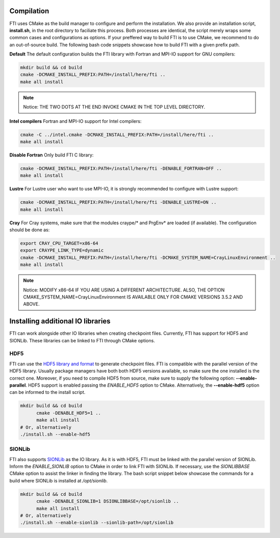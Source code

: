 .. Fault Tolerance Library documentation Compilation file


Compilation
===================================================

FTI uses CMake as the build manager to configure and perform the installation.
We also provide an installation script, **install.sh**, in the root directory to faciliate this process.
Both processes are identical, the script merely wraps some common cases and configurations as options.
If your preffered way to build FTI is to use CMake, we recommend to do an out-of-source build.
The following bash code snippets showcase how to build FTI with a given prefix path.

**Default** The default configuration builds the FTI library with Fortran and MPI-IO support for GNU compilers:

.. code-block:: cmake

   mkdir build && cd build
   cmake -DCMAKE_INSTALL_PREFIX:PATH=/install/here/fti ..
   make all install

.. note::
	Notice: THE TWO DOTS AT THE END INVOKE CMAKE IN THE TOP LEVEL DIRECTORY.

**Intel compilers** Fortran and MPI-IO support for Intel compilers:

.. code-block:: cmake

   cmake -C ../intel.cmake -DCMAKE_INSTALL_PREFIX:PATH=/install/here/fti ..
   make all install

**Disable Fortran** Only build FTI C library:

.. code-block:: cmake

   cmake -DCMAKE_INSTALL_PREFIX:PATH=/install/here/fti -DENABLE_FORTRAN=OFF ..
   make all install

**Lustre** For Lustre user who want to use MPI-IO, it is strongly recommended to configure with Lustre support:

.. code-block:: cmake

	cmake -DCMAKE_INSTALL_PREFIX:PATH=/install/here/fti -DENABLE_LUSTRE=ON ..
	make all install


**Cray** For Cray systems, make sure that the modules craype/* and PrgEnv* are loaded (if available). The configuration should be done as:

.. code-block:: cmake

	export CRAY_CPU_TARGET=x86-64
	export CRAYPE_LINK_TYPE=dynamic
	cmake -DCMAKE_INSTALL_PREFIX:PATH=/install/here/fti -DCMAKE_SYSTEM_NAME=CrayLinuxEnvironment ..
	make all install

.. note::
	Notice: MODIFY x86-64 IF YOU ARE USING A DIFFERENT ARCHITECTURE. ALSO, THE OPTION CMAKE_SYSTEM_NAME=CrayLinuxEnvironment IS AVAILABLE ONLY FOR CMAKE VERSIONS 3.5.2 AND ABOVE.


Installing additional IO libraries
===================================================

FTI can work alongside other IO libraries when creating checkpoint files.
Currently, FTI has support for HDF5 and SIONLib.
These libraries can be linked to FTI through CMake options.


HDF5
--------------

FTI can use the `HDF5 library and format <https://www.hdfgroup.org/solutions/hdf5>`_ to generate checkpoint files.
FTI is compatible with the parallel version of the HDF5 library.
Usually package managers have both both HDF5 versions available, so make sure the one installed is the correct one.
Moreover, if you need to compile HDF5 from source, make sure to supply the following option: **--enable-parallel**.
HDF5 support is enabled passing the *ENABLE_HDF5* option to CMake.
Alternatively, the **--enable-hdf5** option can be informed to the install script.

.. code-block:: bash

  mkdir build && cd build
	cmake -DENABLE_HDF5=1 ..
	make all install
  # Or, alternatively
  ./install.sh --enable-hdf5


SIONLib
--------------

FTI also supports `SIONLib <https://www.fz-juelich.de/ias/jsc/EN/Expertise/Support/Software/SIONlib/_node.html>`_ as the IO library.
As it is with HDF5, FTI must be linked with the parallel version of SIONLib.
Inform the *ENABLE_SIONLIB* option to CMake in order to link FTI with SIONLib.
If necessary, use the *SIONLIBBASE* CMake option to assist the linker in finding the library.
The bash script snippet below showcase the commands for a build where SIONLib is installed at */opt/sionlib*.

.. code-block:: bash

  mkdir build && cd build
	cmake -DENABLE_SIONLIB=1 DSIONLIBBASE=/opt/sionlib ..
	make all install
  # Or, alternatively
  ./install.sh --enable-sionlib --sionlib-path=/opt/sionlib
